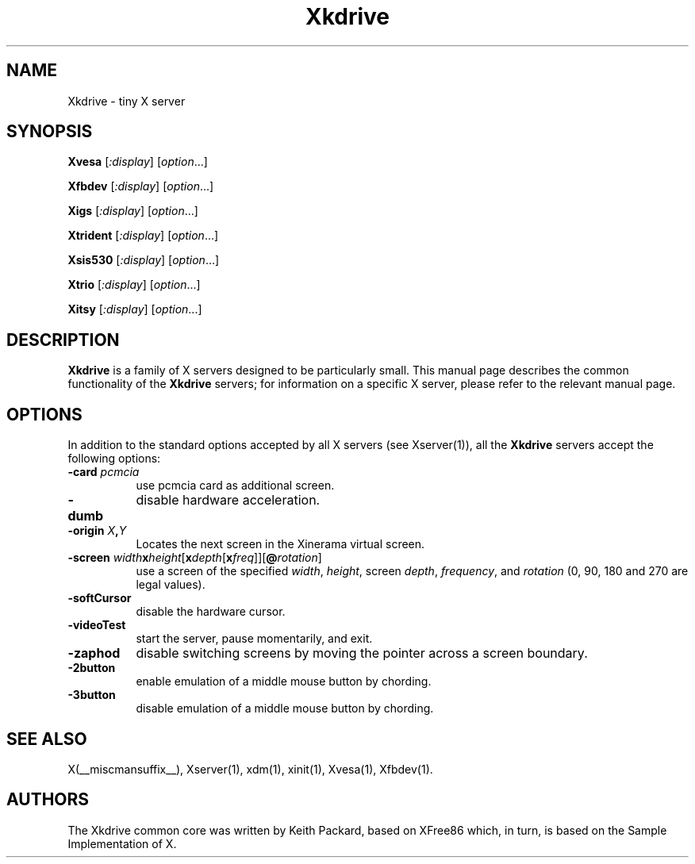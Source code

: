 .\" $XFree86: xc/programs/Xserver/hw/kdrive/Xkdrive.man,v 1.3 2001/01/24 00:06:10 dawes Exp $
.\"
.TH Xkdrive 1 __vendorversion__
.SH NAME
Xkdrive \- tiny X server
.SH SYNOPSIS
.B Xvesa
.RI [ :display ]
.RI [ option ...]

.B Xfbdev
.RI [ :display ]
.RI [ option ...]

.B Xigs
.RI [ :display ]
.RI [ option ...]

.B Xtrident
.RI [ :display ]
.RI [ option ...]

.B Xsis530
.RI [ :display ]
.RI [ option ...]

.B Xtrio
.RI [ :display ]
.RI [ option ...]

.B Xitsy
.RI [ :display ]
.RI [ option ...]
.SH DESCRIPTION
.B Xkdrive
is a family of X servers designed to be particularly small.  This
manual page describes the common functionality of the 
.B Xkdrive
servers; for information on a specific X server, please refer to the
relevant manual page.
.SH OPTIONS
In addition to the standard options accepted by all X servers (see
Xserver(1)), all the 
.B Xkdrive
servers accept the following options:
.TP 8
.B -card \fIpcmcia\fP
use pcmcia card as additional screen.
.TP 8
.B -dumb
disable hardware acceleration.
.TP 8
.B -origin \fIX\fP,\fIY\fP
Locates the next screen in the Xinerama virtual screen.
.TP 8
.B -screen \fIwidth\fBx\fIheight\fR[\fBx\fIdepth\fR[\fBx\fIfreq\fR]]\fR[\fB@\fIrotation\fR]\fB
use a screen of the specified \fIwidth\fP, \fIheight\fP, screen \fIdepth\fP, \fIfrequency\fP, and \fIrotation\fP (0, 90, 180 and 270 are legal values).
.TP 8
.B -softCursor
disable the hardware cursor.
.TP 8
.B -videoTest
start the server, pause momentarily, and exit.
.TP 8
.B -zaphod
disable switching screens by moving the pointer across a screen boundary.
.TP 8
.B -2button
enable emulation of a middle mouse button by chording.
.TP 8
.B -3button
disable emulation of a middle mouse button by chording.
.SH SEE ALSO
X(__miscmansuffix__), Xserver(1), xdm(1), xinit(1), Xvesa(1), Xfbdev(1).
.SH AUTHORS
The Xkdrive common core was written by Keith Packard, based on XFree86
which, in turn, is based on the Sample Implementation of X.
